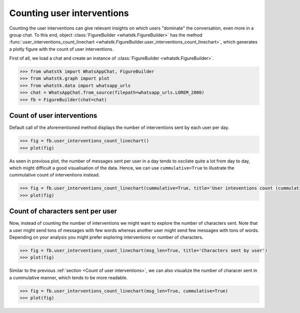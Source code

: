 Counting user interventions
===========================

Counting the user interventions can give relevant insights on which users "dominate" the conversation, even more in a
group chat. To this end, object :class:`FigureBuilder <whatstk.FigureBuilder>` has the method
:func:`user_interventions_count_linechart <whatstk.FigureBuilder.user_interventions_count_linechart>`, which generates a
plotly figure with the count of user interventions.

First of all, we load a chat and create an instance of :class:`FigureBuilder <whatstk.FigureBuilder>`.

.. code-block:: python

    >>> from whatstk import WhatsAppChat, FigureBuilder
    >>> from whatstk.graph import plot
    >>> from whatstk.data import whatsapp_urls
    >>> chat = WhatsAppChat.from_source(filepath=whatsapp_urls.LOREM_2000)
    >>> fb = FigureBuilder(chat=chat)

Count of user interventions
---------------------------

Default call of the aforementioned method displays the number of interventions sent by each user per day.

.. code-block:: python

    >>> fig = fb.user_interventions_count_linechart()
    >>> plot(fig)


.. raw:: html
    :file: ../../_static/html/interventions_count_date.html


As seen in previous plot, the number of messages sent per user in a day tends to oscilate quite a lot
from day to day, which might difficult a good visualisation of the data. Hence, we can use ``cummulative=True`` to
illustrate the cummulative count of interventions instead.

.. code-block:: python

    >>> fig = fb.user_interventions_count_linechart(cummulative=True, title='User inteventions count (cummulative)')
    >>> plot(fig)


.. raw:: html
    :file: ../../_static/html/interventions_count_date_cum.html


Count of characters sent per user
---------------------------------

Now, instead of counting the number of interventions we might want to explore the number of characters sent. Note that a
user might send tons of messages with few words whereas another user might send few messages with tons of words.
Depending on your analysis you might prefer exploring interventions or number of characters.


.. code-block:: python

    >>> fig = fb.user_interventions_count_linechart(msg_len=True, title='Characters sent by user')
    >>> plot(fig)


.. raw:: html
    :file: ../../_static/html/interventions_count_date_length.html

Similar to the previous :ref:`section <Count of user interventions>`, we can also visualize the number of characer sent
in a cummulative manner, which tends to be more readable.

.. code-block:: python

    >>> fig = fb.user_interventions_count_linechart(msg_len=True, cummulative=True)
    >>> plot(fig)


.. raw:: html
    :file: ../../_static/html/interventions_count_date_length_cum.html
